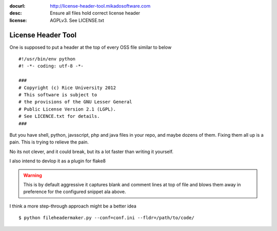 :docurl: http://license-header-tool.mikadosoftware.com
:desc: Ensure all files hold correct license header
:license: AGPLv3.  See LICENSE.txt

===================
License Header Tool
===================

One is supposed to put a header at the top of every OSS file similar
to below ::

 #!/usr/bin/env python
 #! -*- coding: utf-8 -*-

 ###
 # Copyright (c) Rice University 2012
 # This software is subject to
 # the provisions of the GNU Lesser General
 # Public License Version 2.1 (LGPL).
 # See LICENCE.txt for details.
 ###

But you have shell, python, javsscript, php and java files in your
repo, and maybe dozens of them.  Fixing them all up is a pain.  This
is trying to relieve the pain.

No its not clever, and it could break, but its a lot faster than
writing it yourself.

I also intend to devlop it as a plugin for flake8

.. warning::  This is by default aggressive 
   it captures blank and comment lines at top of file
   and blows them away in preference for the configured
   snippet ala above.

I think a more step-through approach might be a better idea

    


::

  $ python fileheadermaker.py --conf=conf.ini --fldr=/path/to/code/

